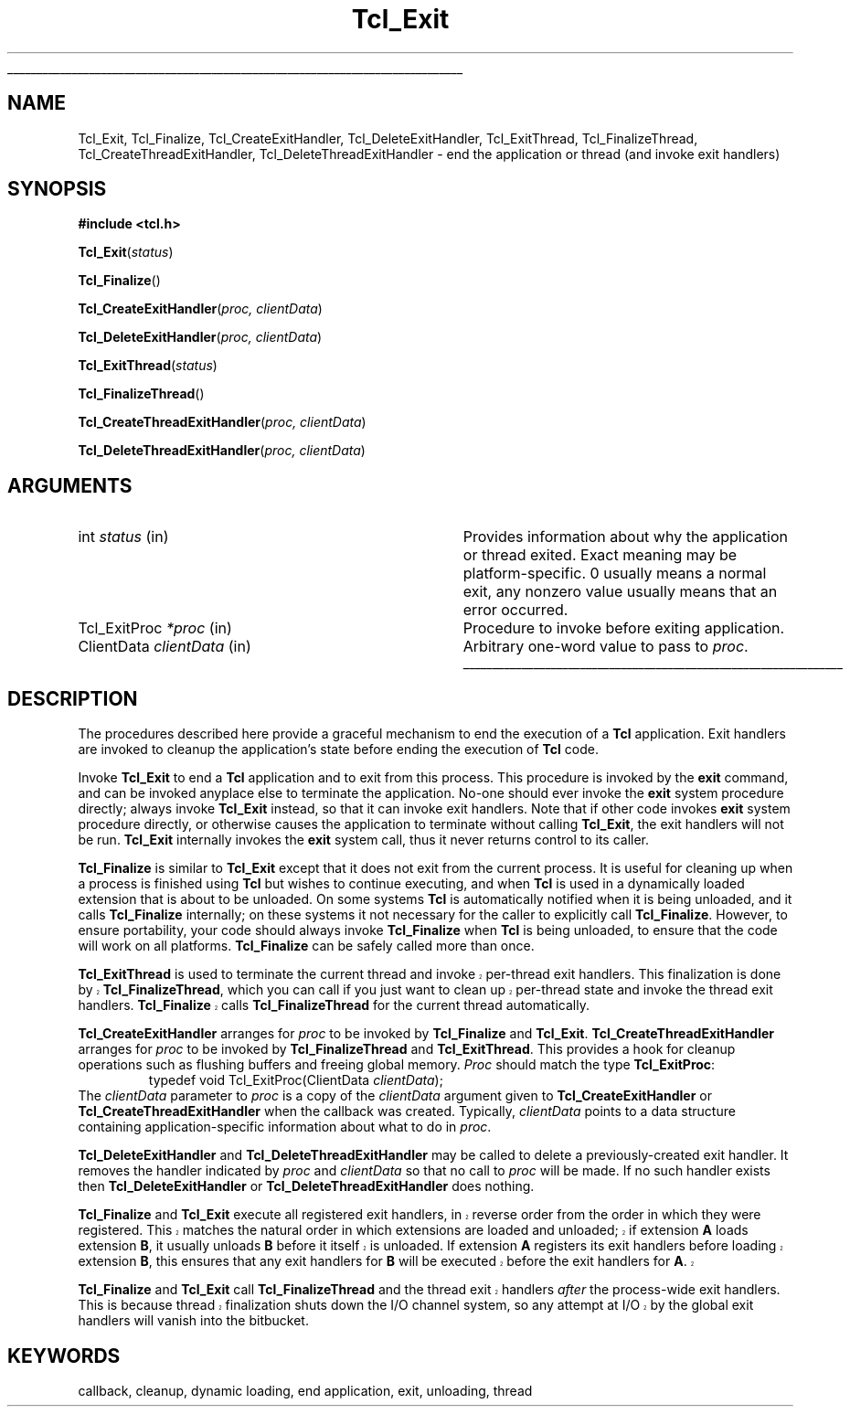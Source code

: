 '\"
'\" Copyright (c) 1995-1996 Sun Microsystems, Inc.
'\"
'\" See the file "license.terms" for information on usage and redistribution
'\" of this file, and for a DISCLAIMER OF ALL WARRANTIES.
'\" 
'\" RCS: @(#) $Id: Exit.3,v 1.3.12.1 2000/08/07 21:29:37 hobbs Exp $
'\" 
'\" The definitions below are for supplemental macros used in Tcl/Tk
'\" manual entries.
'\"
'\" .AP type name in/out ?indent?
'\"	Start paragraph describing an argument to a library procedure.
'\"	type is type of argument (int, etc.), in/out is either "in", "out",
'\"	or "in/out" to describe whether procedure reads or modifies arg,
'\"	and indent is equivalent to second arg of .IP (shouldn't ever be
'\"	needed;  use .AS below instead)
'\"
'\" .AS ?type? ?name?
'\"	Give maximum sizes of arguments for setting tab stops.  Type and
'\"	name are examples of largest possible arguments that will be passed
'\"	to .AP later.  If args are omitted, default tab stops are used.
'\"
'\" .BS
'\"	Start box enclosure.  From here until next .BE, everything will be
'\"	enclosed in one large box.
'\"
'\" .BE
'\"	End of box enclosure.
'\"
'\" .CS
'\"	Begin code excerpt.
'\"
'\" .CE
'\"	End code excerpt.
'\"
'\" .VS ?version? ?br?
'\"	Begin vertical sidebar, for use in marking newly-changed parts
'\"	of man pages.  The first argument is ignored and used for recording
'\"	the version when the .VS was added, so that the sidebars can be
'\"	found and removed when they reach a certain age.  If another argument
'\"	is present, then a line break is forced before starting the sidebar.
'\"
'\" .VE
'\"	End of vertical sidebar.
'\"
'\" .DS
'\"	Begin an indented unfilled display.
'\"
'\" .DE
'\"	End of indented unfilled display.
'\"
'\" .SO
'\"	Start of list of standard options for a Tk widget.  The
'\"	options follow on successive lines, in four columns separated
'\"	by tabs.
'\"
'\" .SE
'\"	End of list of standard options for a Tk widget.
'\"
'\" .OP cmdName dbName dbClass
'\"	Start of description of a specific option.  cmdName gives the
'\"	option's name as specified in the class command, dbName gives
'\"	the option's name in the option database, and dbClass gives
'\"	the option's class in the option database.
'\"
'\" .UL arg1 arg2
'\"	Print arg1 underlined, then print arg2 normally.
'\"
'\" RCS: @(#) $Id: man.macros,v 1.3 1999/04/16 00:46:35 stanton Exp $
'\"
'\"	# Set up traps and other miscellaneous stuff for Tcl/Tk man pages.
.if t .wh -1.3i ^B
.nr ^l \n(.l
.ad b
'\"	# Start an argument description
.de AP
.ie !"\\$4"" .TP \\$4
.el \{\
.   ie !"\\$2"" .TP \\n()Cu
.   el          .TP 15
.\}
.ta \\n()Au \\n()Bu
.ie !"\\$3"" \{\
\&\\$1	\\fI\\$2\\fP	(\\$3)
.\".b
.\}
.el \{\
.br
.ie !"\\$2"" \{\
\&\\$1	\\fI\\$2\\fP
.\}
.el \{\
\&\\fI\\$1\\fP
.\}
.\}
..
'\"	# define tabbing values for .AP
.de AS
.nr )A 10n
.if !"\\$1"" .nr )A \\w'\\$1'u+3n
.nr )B \\n()Au+15n
.\"
.if !"\\$2"" .nr )B \\w'\\$2'u+\\n()Au+3n
.nr )C \\n()Bu+\\w'(in/out)'u+2n
..
.AS Tcl_Interp Tcl_CreateInterp in/out
'\"	# BS - start boxed text
'\"	# ^y = starting y location
'\"	# ^b = 1
.de BS
.br
.mk ^y
.nr ^b 1u
.if n .nf
.if n .ti 0
.if n \l'\\n(.lu\(ul'
.if n .fi
..
'\"	# BE - end boxed text (draw box now)
.de BE
.nf
.ti 0
.mk ^t
.ie n \l'\\n(^lu\(ul'
.el \{\
.\"	Draw four-sided box normally, but don't draw top of
.\"	box if the box started on an earlier page.
.ie !\\n(^b-1 \{\
\h'-1.5n'\L'|\\n(^yu-1v'\l'\\n(^lu+3n\(ul'\L'\\n(^tu+1v-\\n(^yu'\l'|0u-1.5n\(ul'
.\}
.el \}\
\h'-1.5n'\L'|\\n(^yu-1v'\h'\\n(^lu+3n'\L'\\n(^tu+1v-\\n(^yu'\l'|0u-1.5n\(ul'
.\}
.\}
.fi
.br
.nr ^b 0
..
'\"	# VS - start vertical sidebar
'\"	# ^Y = starting y location
'\"	# ^v = 1 (for troff;  for nroff this doesn't matter)
.de VS
.if !"\\$2"" .br
.mk ^Y
.ie n 'mc \s12\(br\s0
.el .nr ^v 1u
..
'\"	# VE - end of vertical sidebar
.de VE
.ie n 'mc
.el \{\
.ev 2
.nf
.ti 0
.mk ^t
\h'|\\n(^lu+3n'\L'|\\n(^Yu-1v\(bv'\v'\\n(^tu+1v-\\n(^Yu'\h'-|\\n(^lu+3n'
.sp -1
.fi
.ev
.\}
.nr ^v 0
..
'\"	# Special macro to handle page bottom:  finish off current
'\"	# box/sidebar if in box/sidebar mode, then invoked standard
'\"	# page bottom macro.
.de ^B
.ev 2
'ti 0
'nf
.mk ^t
.if \\n(^b \{\
.\"	Draw three-sided box if this is the box's first page,
.\"	draw two sides but no top otherwise.
.ie !\\n(^b-1 \h'-1.5n'\L'|\\n(^yu-1v'\l'\\n(^lu+3n\(ul'\L'\\n(^tu+1v-\\n(^yu'\h'|0u'\c
.el \h'-1.5n'\L'|\\n(^yu-1v'\h'\\n(^lu+3n'\L'\\n(^tu+1v-\\n(^yu'\h'|0u'\c
.\}
.if \\n(^v \{\
.nr ^x \\n(^tu+1v-\\n(^Yu
\kx\h'-\\nxu'\h'|\\n(^lu+3n'\ky\L'-\\n(^xu'\v'\\n(^xu'\h'|0u'\c
.\}
.bp
'fi
.ev
.if \\n(^b \{\
.mk ^y
.nr ^b 2
.\}
.if \\n(^v \{\
.mk ^Y
.\}
..
'\"	# DS - begin display
.de DS
.RS
.nf
.sp
..
'\"	# DE - end display
.de DE
.fi
.RE
.sp
..
'\"	# SO - start of list of standard options
.de SO
.SH "STANDARD OPTIONS"
.LP
.nf
.ta 4c 8c 12c
.ft B
..
'\"	# SE - end of list of standard options
.de SE
.fi
.ft R
.LP
See the \\fBoptions\\fR manual entry for details on the standard options.
..
'\"	# OP - start of full description for a single option
.de OP
.LP
.nf
.ta 4c
Command-Line Name:	\\fB\\$1\\fR
Database Name:	\\fB\\$2\\fR
Database Class:	\\fB\\$3\\fR
.fi
.IP
..
'\"	# CS - begin code excerpt
.de CS
.RS
.nf
.ta .25i .5i .75i 1i
..
'\"	# CE - end code excerpt
.de CE
.fi
.RE
..
.de UL
\\$1\l'|0\(ul'\\$2
..
.TH Tcl_Exit 3 8.1 Tcl "Tcl Library Procedures"
.BS
.SH NAME
Tcl_Exit, Tcl_Finalize, Tcl_CreateExitHandler, Tcl_DeleteExitHandler, Tcl_ExitThread, Tcl_FinalizeThread, Tcl_CreateThreadExitHandler, Tcl_DeleteThreadExitHandler \- end the application or thread (and invoke exit handlers)
.SH SYNOPSIS
.nf
\fB#include <tcl.h>\fR
.sp
\fBTcl_Exit\fR(\fIstatus\fR)
.sp
\fBTcl_Finalize\fR()
.sp
\fBTcl_CreateExitHandler\fR(\fIproc, clientData\fR)
.sp
\fBTcl_DeleteExitHandler\fR(\fIproc, clientData\fR)
.sp
\fBTcl_ExitThread\fR(\fIstatus\fR)
.sp
\fBTcl_FinalizeThread\fR()
.sp
\fBTcl_CreateThreadExitHandler\fR(\fIproc, clientData\fR)
.sp
\fBTcl_DeleteThreadExitHandler\fR(\fIproc, clientData\fR)
.SH ARGUMENTS
.AS Tcl_ExitProc clientData
.AP int status  in
Provides information about why the application or thread exited.
Exact meaning may
be platform-specific.  0 usually means a normal exit, any nonzero value
usually means that an error occurred.
.AP Tcl_ExitProc *proc in
Procedure to invoke before exiting application.
.AP ClientData clientData in
Arbitrary one-word value to pass to \fIproc\fR.
.BE

.SH DESCRIPTION
.PP
The procedures described here provide a graceful mechanism to end the
execution of a \fBTcl\fR application. Exit handlers are invoked to cleanup the
application's state before ending the execution of \fBTcl\fR code.
.PP
Invoke \fBTcl_Exit\fR to end a \fBTcl\fR application and to exit from this
process. This procedure is invoked by the \fBexit\fR command, and can be
invoked anyplace else to terminate the application.
No-one should ever invoke the \fBexit\fR system procedure directly;  always
invoke \fBTcl_Exit\fR instead, so that it can invoke exit handlers.
Note that if other code invokes \fBexit\fR system procedure directly, or
otherwise causes the application to terminate without calling
\fBTcl_Exit\fR, the exit handlers will not be run.
\fBTcl_Exit\fR internally invokes the \fBexit\fR system call, thus it never
returns control to its caller.
.PP
\fBTcl_Finalize\fR is similar to \fBTcl_Exit\fR except that it does not
exit from the current process.
It is useful for cleaning up when a process is finished using \fBTcl\fR but
wishes to continue executing, and when \fBTcl\fR is used in a dynamically
loaded extension that is about to be unloaded.
On some systems \fBTcl\fR is automatically notified when it is being
unloaded, and it calls \fBTcl_Finalize\fR internally; on these systems it
not necessary for the caller to explicitly call \fBTcl_Finalize\fR.
However, to ensure portability, your code should always invoke
\fBTcl_Finalize\fR when \fBTcl\fR is being unloaded, to ensure that the
code will work on all platforms. \fBTcl_Finalize\fR can be safely called
more than once.
.PP
.VS
\fBTcl_ExitThread\fR is used to terminate the current thread and invoke
per-thread exit handlers.  This finalization is done by
\fBTcl_FinalizeThread\fR, which you can call if you just want to clean
up per-thread state and invoke the thread exit handlers.
\fBTcl_Finalize\fR calls \fBTcl_FinalizeThread\fR for the current
thread automatically.
.VE
.PP
\fBTcl_CreateExitHandler\fR arranges for \fIproc\fR to be invoked
by \fBTcl_Finalize\fR and \fBTcl_Exit\fR.
\fBTcl_CreateThreadExitHandler\fR arranges for \fIproc\fR to be invoked
by \fBTcl_FinalizeThread\fR and \fBTcl_ExitThread\fR.
This provides a hook for cleanup operations such as flushing buffers
and freeing global memory.
\fIProc\fR should match the type \fBTcl_ExitProc\fR:
.CS
typedef void Tcl_ExitProc(ClientData \fIclientData\fR);
.CE
The \fIclientData\fR parameter to \fIproc\fR is a
copy of the \fIclientData\fR argument given to
\fBTcl_CreateExitHandler\fR or \fBTcl_CreateThreadExitHandler\fR when
the callback
was created.  Typically, \fIclientData\fR points to a data
structure containing application-specific information about
what to do in \fIproc\fR.
.PP
\fBTcl_DeleteExitHandler\fR and \fBTcl_DeleteThreadExitHandler\fR may be
called to delete a
previously-created exit handler.  It removes the handler
indicated by \fIproc\fR and \fIclientData\fR so that no call
to \fIproc\fR will be made.  If no such handler exists then
\fBTcl_DeleteExitHandler\fR or \fBTcl_DeleteThreadExitHandler\fR does nothing.
.PP
.VS
.PP
\fBTcl_Finalize\fR and \fBTcl_Exit\fR execute all registered exit handlers,
in reverse order from the order in which they were registered.
This matches the natural order in which extensions are loaded and unloaded;
if extension \fBA\fR loads extension \fBB\fR, it usually
unloads \fBB\fR before it itself is unloaded.
If extension \fBA\fR registers its exit handlers before loading extension
\fBB\fR, this ensures that any exit handlers for \fBB\fR will be executed
before the exit handlers for \fBA\fR.
.VE
.VS
.PP
\fBTcl_Finalize\fR and \fBTcl_Exit\fR call \fBTcl_FinalizeThread\fR 
and the thread exit handlers \fIafter\fR
the process-wide exit handlers.  This is because thread finalization shuts
down the I/O channel system, so any attempt at I/O by the global exit
handlers will vanish into the bitbucket.
.VE

.SH KEYWORDS
callback, cleanup, dynamic loading, end application, exit, unloading, thread
